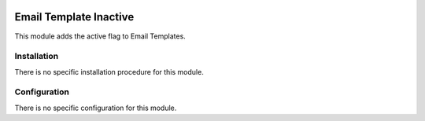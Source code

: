 .. image:: https://img.shields.io/badge/license-AGPL--3-blue.png
   :target: https://www.gnu.org/licenses/agpl
   :alt: License: AGPL-3

=======================
Email Template Inactive
=======================

This module adds the active flag to Email Templates.

Installation
============

There is no specific installation procedure for this module.

Configuration
=============

There is no specific configuration for this module.
